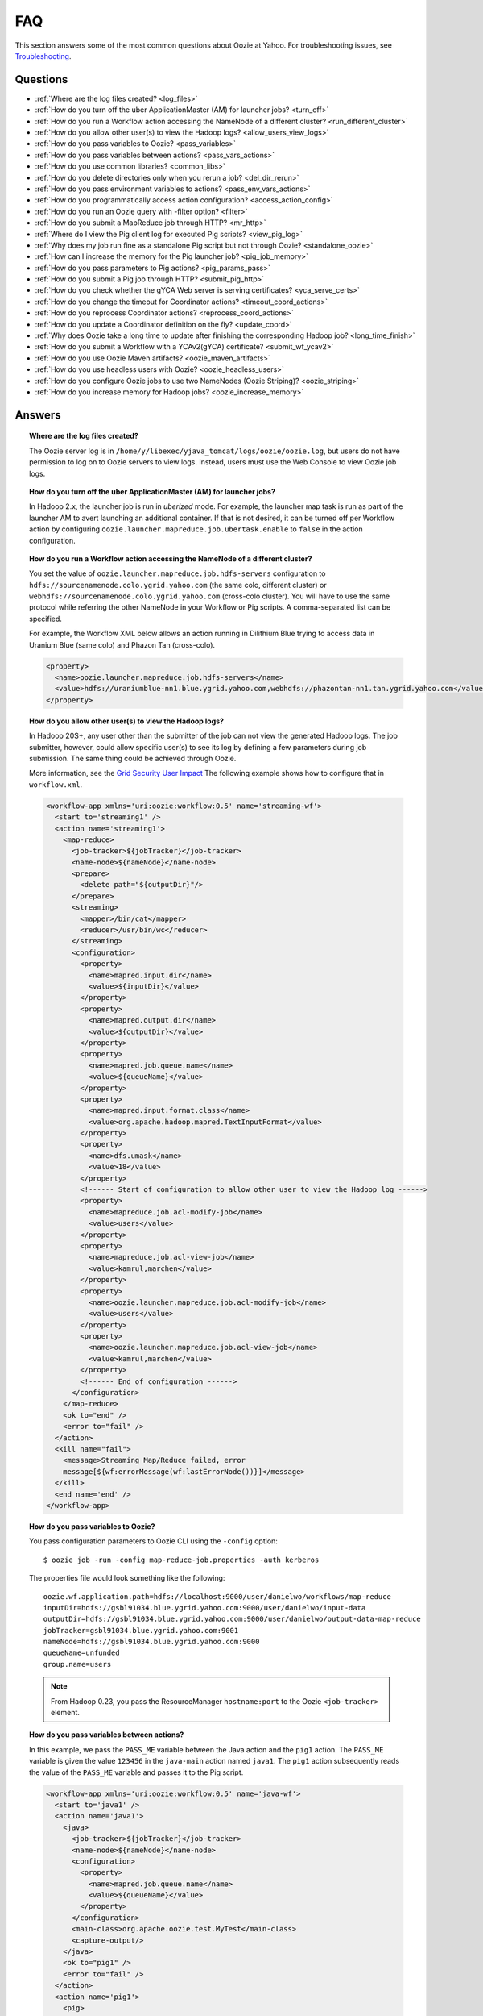 FAQ
===

This section answers some of the most common questions about Oozie at Yahoo. For 
troubleshooting issues, see `Troubleshooting <ts.html>`_.

Questions
---------

* :ref:`Where are the log files created? <log_files>`  
* :ref:`How do you turn off the uber ApplicationMaster (AM) for launcher jobs? <turn_off>`
* :ref:`How do you run a Workflow action accessing the NameNode of a different cluster? <run_different_cluster>`
* :ref:`How do you allow other user(s) to view the Hadoop logs? <allow_users_view_logs>`
* :ref:`How do you pass variables to Oozie? <pass_variables>`
* :ref:`How do you pass variables between actions? <pass_vars_actions>`
* :ref:`How do you use common libraries? <common_libs>`
* :ref:`How do you delete directories only when you rerun a job? <del_dir_rerun>`
* :ref:`How do you pass environment variables to actions? <pass_env_vars_actions>`
* :ref:`How do you programmatically access action configuration? <access_action_config>`
* :ref:`How do you run an Oozie query with -filter option? <filter>`
* :ref:`How do you submit a MapReduce job through HTTP? <mr_http>`
* :ref:`Where do I view the Pig client log for executed Pig scripts? <view_pig_log>`
* :ref:`Why does my job run fine as a standalone Pig script but not through Oozie? <standalone_oozie>`
* :ref:`How can I increase the memory for the Pig launcher job? <pig_job_memory>`
* :ref:`How do you pass parameters to Pig actions? <pig_params_pass>`
* :ref:`How do you submit a Pig job through HTTP? <submit_pig_http>`
* :ref:`How do you check whether the gYCA Web server is serving certificates? <yca_serve_certs>`
* :ref:`How do you change the timeout for Coordinator actions? <timeout_coord_actions>`
* :ref:`How do you reprocess Coordinator actions? <reprocess_coord_actions>`
* :ref:`How do you update a Coordinator definition on the fly? <update_coord>`
* :ref:`Why does Oozie take a long time to update after finishing the corresponding Hadoop job? <long_time_finish>`
* :ref:`How do you submit a Workflow with a YCAv2(gYCA) certificate? <submit_wf_ycav2>`
* :ref:`How do you use Oozie Maven artifacts? <oozie_maven_artifacts>`
* :ref:`How do you use headless users with Oozie? <oozie_headless_users>`
* :ref:`How do you configure Oozie jobs to use two NameNodes (Oozie Striping)? <oozie_striping>`
* :ref:`How do you increase memory for Hadoop jobs? <oozie_increase_memory>`


Answers
-------

.. _log_files:
.. topic::  **Where are the log files created?**

   The Oozie server log is in ``/home/y/libexec/yjava_tomcat/logs/oozie/oozie.log``, but
   users do not have permission to log on to Oozie servers to view logs. Instead, users
   must use the Web Console to view Oozie job logs.


.. _turn_off:

.. topic:: **How do you turn off the uber ApplicationMaster (AM) for launcher jobs?**

   In Hadoop 2.x, the launcher job is run in *uberized* mode. For example, the launcher map task 
   is run as part of the launcher AM to avert launching an additional container. 
   If that is not desired, it can be turned off per Workflow action 
   by configuring ``oozie.launcher.mapreduce.job.ubertask.enable`` to 
   ``false`` in the action configuration.


.. _run_different_cluster:

.. topic:: **How do you run a Workflow action accessing the NameNode of a different cluster?**

   You set the value of ``oozie.launcher.mapreduce.job.hdfs-servers`` configuration to 
   ``hdfs://sourcenamenode.colo.ygrid.yahoo.com`` (the same colo, different cluster) or 
   ``webhdfs://sourcenamenode.colo.ygrid.yahoo.com`` (cross-colo cluster). You will have 
   to use the same protocol while referring the other NameNode in your Workflow or 
   Pig scripts. A comma-separated list can be specified.

   For example, the Workflow XML below allows an action running in Dilithium Blue trying 
   to access data in Uranium Blue (same colo) and Phazon Tan (cross-colo).

   .. code-block:: xml

      <property>
        <name>oozie.launcher.mapreduce.job.hdfs-servers</name>
        <value>hdfs://uraniumblue-nn1.blue.ygrid.yahoo.com,webhdfs://phazontan-nn1.tan.ygrid.yahoo.com</value>
      </property>

.. _allow_users_view_logs:

.. topic:: **How do you allow other user(s) to view the Hadoop logs?**

   In Hadoop 20S+, any user other than the submitter of the job can not view the generated Hadoop logs. 
   The job submitter, however, could allow specific user(s) to see its log by defining 
   a few parameters during job submission. The same thing could be achieved through Oozie.

   More information, see the 
   `Grid Security User Impact <http://twiki.corp.yahoo.com/view/Grid/GridSecurityUserImpact>`_
   The following example shows how to configure that in ``workflow.xml``.

   .. code-block:: xml

      <workflow-app xmlns='uri:oozie:workflow:0.5' name='streaming-wf'>
        <start to='streaming1' />
        <action name='streaming1'>
          <map-reduce>
            <job-tracker>${jobTracker}</job-tracker>
            <name-node>${nameNode}</name-node>
            <prepare>
              <delete path="${outputDir}"/>
            </prepare>
            <streaming>
              <mapper>/bin/cat</mapper>
              <reducer>/usr/bin/wc</reducer>
            </streaming>
            <configuration>
              <property>
                <name>mapred.input.dir</name>
                <value>${inputDir}</value>
              </property>
              <property>
                <name>mapred.output.dir</name>
                <value>${outputDir}</value>
              </property>
              <property>
                <name>mapred.job.queue.name</name>
                <value>${queueName}</value>
              </property>
              <property>
                <name>mapred.input.format.class</name>
                <value>org.apache.hadoop.mapred.TextInputFormat</value>
              </property>
              <property>
                <name>dfs.umask</name>
                <value>18</value>
              </property>
              <!------ Start of configuration to allow other user to view the Hadoop log ------>                
              <property>
                <name>mapreduce.job.acl-modify-job</name>
                <value>users</value>
              </property>
              <property>
                <name>mapreduce.job.acl-view-job</name>
                <value>kamrul,marchen</value>
              </property>
              <property>
                <name>oozie.launcher.mapreduce.job.acl-modify-job</name>
                <value>users</value>
              </property>
              <property>
                <name>oozie.launcher.mapreduce.job.acl-view-job</name>
                <value>kamrul,marchen</value>
              </property>
              <!------ End of configuration ------>
            </configuration>
          </map-reduce>
          <ok to="end" />
          <error to="fail" />
        </action>
        <kill name="fail">
          <message>Streaming Map/Reduce failed, error
          message[${wf:errorMessage(wf:lastErrorNode())}]</message>
        </kill>
        <end name='end' />
      </workflow-app>

.. _pass_variables:

.. topic:: **How do you pass variables to Oozie?**


   You pass configuration parameters to Oozie CLI using the ``-config`` option::

       $ oozie job -run -config map-reduce-job.properties -auth kerberos


   The properties file would look something like the following::

       oozie.wf.application.path=hdfs://localhost:9000/user/danielwo/workflows/map-reduce
       inputDir=hdfs://gsbl91034.blue.ygrid.yahoo.com:9000/user/danielwo/input-data
       outputDir=hdfs://gsbl91034.blue.ygrid.yahoo.com:9000/user/danielwo/output-data-map-reduce
       jobTracker=gsbl91034.blue.ygrid.yahoo.com:9001
       nameNode=hdfs://gsbl91034.blue.ygrid.yahoo.com:9000
       queueName=unfunded
       group.name=users


   .. note:: From Hadoop 0.23, you pass the ResourceManager ``hostname:port`` to 
             the Oozie ``<job-tracker>`` element. 


.. _pass_vars_actions:

.. topic:: **How do you pass variables between actions?**

   In this example, we pass the ``PASS_ME`` variable between the Java action and the ``pig1`` action.
   The ``PASS_ME`` variable is given the value ``123456`` in the ``java-main`` action named ``java1``.
   The ``pig1`` action subsequently reads the value of the ``PASS_ME`` variable and passes it to the 
   Pig script.

   .. code-block:: xml

      <workflow-app xmlns='uri:oozie:workflow:0.5' name='java-wf'>
        <start to='java1' />
        <action name='java1'>
          <java>
            <job-tracker>${jobTracker}</job-tracker>
            <name-node>${nameNode}</name-node>
            <configuration>
              <property>
                <name>mapred.job.queue.name</name>
                <value>${queueName}</value>
              </property>
            </configuration>
            <main-class>org.apache.oozie.test.MyTest</main-class>
            <capture-output/>
          </java>
          <ok to="pig1" />
          <error to="fail" />
        </action>
        <action name='pig1'>
          <pig>
            <job-tracker>${jobTracker}</job-tracker>
            <name-node>${nameNode}</name-node>
            <configuration>
              <property>
                <name>mapred.job.queue.name</name>
                <value>${queueName}</value>
              </property>
              <property>
                <name>mapred.compress.map.output</name>
                <value>true</value>
              </property>
            </configuration>
            <script>org/apache/oozie/examples/pig/script.pig</script>
            <param>MY_VAR=${wf:actionData("java1")["PASS_ME"]}</param>
            <file>/tmp/${wf:user()}/tutorial-udf.jar#tutorial-udf.jar</file>
          </pig>
          <ok to="end" />
          <error to="fail" />
        </action>
        <kill name="fail">
          <message>Pig failed, error message[${wf:errorMessage(wf:lastErrorNode())}]</message>
        </kill>
        <end name='end' />
      </workflow-app>

   In the Java ``Main`` class, the sample class ``org.apache.oozie.test.MyTest`` should be 
   packaged in a JAR file and put in your Workflow ``lib`` directory. The ``main()`` 
   method writes a property file to the path specified in the 
   ``oozie.action.output.properties`` environment variable.

   .. code-block:: java

      package org.apache.oozie.test;
      
      import java.io.*;
      import java.util.Properties;
      
      public class MyTest {
         
        ////////////////////////////////
        // Do whatever you want in here
        ////////////////////////////////
        public static void main (String[] args)
        {
           String fileName = args[0];
           try{
              File file = new File(System.getProperty("oozie.action.output.properties"));
              Properties props = new Properties();
              props.setProperty("PASS_ME", "123456"); 
     
              OutputStream os = new FileOutputStream(file);
              props.store(os, "");
              os.close();
              System.out.println(file.getAbsolutePath()); 
           }
           catch (Exception e) {
              e.printStackTrace();
           }
        }
     }

      
.. _common_libs:

.. topic:: **How do you use common libraries?** 

   You can save all common library JARs in the ``lib`` directory, which is at the same level as ``workflow.xml``.
   Or, you can store common library JARs in a shared location in HDFS and 
   refer to them in each of your Workflows.

   Examples of common JARS are ``hadoop-streaming.jar``, ``pig.jar``, etc.
   Use the ``<file>`` XML element to refer to the absolute path to these JARs in HDFS. 
   You do not need to include them in your Workflow ``lib`` directory.
   Refer to the `Oozie documentation <http://oozie.apache.org/docs/3.3.2/WorkflowFunctionalSpec.html#a3.2.2.1_Adding_Files_and_Archives_for_the_Job>`_
   for details on how to use the ``<file>`` element.
   In Oozie 5.0, you store common library JARs in a shared location in HDFS. For example, 
   in the ``job.properties`` file, you would specify ``oozie.libpath=hdfs://nn:8020/tmp/commonlib``.

.. _del_dir_rerun:

.. topic:: **How do you delete directories only when you rerun a job?** 

   The directory ``myOutputDir`` will only be deleted when the job is rerun. 
   Otherwise, some dummy (non-existing) directory will be removed.

   .. code-block:: xml

      <prepare>
         <delete path="${ (wf:run() != 0) ? myOutpuDir : '/tmp/dummy'  }"/>
      </prepare>

.. _pass_env_vars_actions:

.. topic:: **How do you pass environment variables to actions?**

   To set an environment variable for a MapReduce action:

   .. code-block:: xml

      <property>
         <name>mapred.child.env</name>
         <value>A=foo</value>
      </property> 


   To set an environment variable for a Pig action:

   .. code-block:: xml

      <property>
         <name>oozie.launcher.mapred.child.env</name>
         <value>A=foo</value>
      </property> 


   To set an environment variable for the MapReduce jobs started by a Pig action:

   .. code-block:: xml

      <property>
        <name>mapred.child.env</name>
        <value>A=foo</value>
      </property> 

.. _access_action_config:

.. topic:: **How do you programmatically access action configuration?**


   For each Oozie action, the configuration is stored locally where the job runs, 
   and its location is passed by the system variable ``oozie.action.conf.xml``.

   If you are accessing some configuration properties in your ``java-action`` main 
   class or custom ``map-reduce`` action mapper/reducer class, do the following:

   .. code-block:: java

      String confLocation = System.getProperty("oozie.action.conf.xml");
      Path localConfPath = new Path(confLocation);
      Configuration conf = new Configuration();
      conf.addResource(localConfPath);

      // .. continue here


.. _filter:

.. topic:: **How do you run an Oozie query with -filter option?**

   You can run the query with multiple filter options by escaping ";" as \; or quoting the whole filter::

       $ oozie jobs -filter "user=user123;status=KILLED" -auth kerberos

   or::
   
       $ oozie jobs -filter user=user123\;status=KILLED -auth kerberos


.. _mr_http:

.. topic:: **How do you submit a MapReduce job through HTTP?** 

   You use the XOozieClient API to submit a MapReduce job through HTTP.
  
   **1. Install the Yahoo Oozie Client**

   ::   

       $ yinst install yoozie_client
  
   **2. Set CLASSPATH**
 
   ::
     
       $ export CLASSPATH=".:/home/y/var/yoozieclient/lib/yoozie-client-*.jar:/home/y/var/yoozieclient/lib/oozie-client-*.jar:/home/y/var/yoozieclient/lib/json-simple-*.jar:/home/y/var/yoozieclient/lib/commons-cli-*.jar:/home/y/lib/jars/yjava_byauth.jar:/home/y/lib/jars/bouncer_auth_java.jar"
      
   **3. Create a Java Oozie Client**

   .. code-block:: java

      import org.apache.oozie.client.OozieClient;
      import org.apache.oozie.client.WorkflowJob;
      import org.apache.oozie.client.OozieClientException;
      
      import java.util.Properties;
      
      //for bouncer authentication start
      import java.io.BufferedReader;
      import java.io.InputStreamReader;
      import com.yahoo.bouncer.sso.CookieInfo;         // provided by the bouncer_auth_java package
      import com.yahoo.bouncer.sso.CookieValidator;
      import yjava.byauth.jaas.HttpClientBouncerAuth;  // provided by the yjava_byauth package, which requires org.apache.log4j.Logger (comes with yjava_log4j)
      
      import java.io.IOException;
      import java.security.NoSuchAlgorithmException;
      import java.security.spec.InvalidKeySpecException;
      import java.security.InvalidKeyException;    //for bouncer authentication end
      
      public class MyOozieClient {
      
        public static void main(String[] args) throws InterruptedException, WorkflowClientException,IOException,java.security.NoSuchAlgorithmException,java.security.spec.InvalidKeySpecException,java.security.InvalidKeyException { 
          // get a WorkflowClient for local Oozie
          WorkflowClient wc = new WorkflowClient("http://gsbl91034.blue.ygrid.yahoo.com:8080/oozie");
        
          // create a workflow job configuration and set the workflow application path
          Properties conf = wc.createConfiguration();
          conf.setProperty(WorkflowClient.APP_PATH, "hdfs://localhost:9000/user/danielwo/workflows/map-reduce");
        
          // setting workflow parameters
          conf.setProperty("jobTracker", "localhost:9001");
          conf.setProperty("inputDir", "/user/danielwo/input-data");
          conf.setProperty("outputDir", "/user/danielwo/output-map-reduce");
        
          //set your group
          conf.setProperty("group.name", "users");
        
          //Bouncer authentication
          System.out.print("Username: ");
          System.out.flush();
          String username = new BufferedReader(new InputStreamReader(System.in)).readLine();
          char[] password = System.console().readPassword("%s", "Password: ");
        
          HttpClientBouncerAuth auth = new  HttpClientBouncerAuth();
          String YBYCOOKIE = auth.authenticate("https://bouncer.gh.corp.yahoo.com/login/",  username, password);
          wc.setHeader("cookie",  YBYCOOKIE);
        
          // verify cookie
          CookieValidator validator = new CookieValidator();
          validator.initialize();
          CookieInfo info = validator.authSig(YBYCOOKIE);
          System.out.println("Valid cookie: " + info.isValid());
        
          // submit and start the workflow job
          String jobId = wc.run(conf);
          System.out.println("Workflow job submitted");
        
          // wait until the workflow job finishes printing the status every 10 secs
          while (wc.getJobInfo(jobId).getStatus() == Workflow.Status.RUNNING) {
            System.out.println("Workflow job running ...");
            Thread.sleep(10 * 1000);
          }
        
          // print the final status o the workflow job
          System.out.println("Workflow job completed ...");
          System.out.println(wc.getJobInfo(jobId));
        }
      }
   
   **4. Compile Code**

   :: 
   
       $ javac MyOozieClient.java

   **5. Run Program**

   ::

      $ java MyOozieClient
      Username: [your user name here]
      Password: [your password here]
      Valid cookie: true
      Workflow job submitted
      Workflow job running ...
      Workflow job running ...
      Workflow job running ...
      Workflow job running ...
      Workflow job completed ...
      Workflow id[3-091009212100197-oozie-danielwo] status[SUCCEEDED]


.. Left off here on 04/21/15

.. _view_pig_log:

.. topic:: **Where do I view the Pig client log for executed Pig scripts?** 

   Click the **Console URL** of the Pig action in the Oozie UI. It will take you to 
   the Pig launcher Hadoop job in the ResourceManager or the Job History UI. The Hadoop 
   job should have one map task. Click the map task logs to view 
   three separate logs: ``stdout``, ``stderr``, and ``syslog``. The ``stdout`` logs will 
   give the Pig client log. If there are any failures, look at ``stderr`` as well for 
   exception stacktraces.

.. _standalone_oozie:

.. topic:: **Why does my job run fine as a standalone Pig script but not through Oozie?** 

   When Pig runs from gateways, it uses a pre-configured command with cluster 
   specific settings. If the same configuration is given in ``workflow.xml``, Oozie 
   should be able to use those configurations. 

   The most frequent issue is related to memory used by ``pig`` command. You can view the memory used 
   and other information with the following command:

   :: 

       [kamrul@gwbl7003 ~]$ /home/gs/pig/latest/bin/pig -useversion 0.7 -secretDebugCmd
       USING: /home/gs/pig/0.7
       Would run /grid/0/gs/java/jdk/bin/java -Xmx2048m -cp /grid/0/gs/pig/0.7/lib/pig.jar:/grid/0/gs/pig/0.7/conf/:/grid/0/gs/conf/current:/grid/0/gs/pig/0.7/lib/myna.jar:/grid/0/gs/pig/0.7/lib/piggybank.jar:/grid/0/gs/pig/0.7/lib/sds.jar:/grid/0/gs/pig/0.7/lib/zebra.jar:/grid/0/gs/conf/current:/grid/0/gs/java/jdk/lib/tools.jar:/grid/0/gs/hadoop/current/bin/..:/grid/0/gs/hadoop/current/bin/../hadoop-mapreduce-client-jobclient-0.23.9.3.1310251519.jar:/grid/0/gs/hadoop/current/bin/../lib/aspectjrt-1.6.5.jar:/grid/0/gs/hadoop/current/bin/../lib/aspectjtools-1.6.5.jar:/grid/0/gs/hadoop/current/bin/../lib/axis-ant.jar:/grid/0/gs/hadoop/current/bin/../lib/axis.jar:/grid/0/gs/hadoop/current/bin/../lib/bouncer_auth_java-0.5.12.jar:/grid/0/gs/hadoop/current/bin/../lib/BouncerFilterAuth-1.1.4.jar:/grid/0/gs/hadoop/current/bin/../lib/chukwa-hadoop-0.1.1-client.jar:/grid/0/gs/hadoop/current/bin/../lib/commons-cli-1.2.jar:/grid/0/gs/hadoop/current/bin/../lib/commons-codec-1.4.jar:/grid/0/gs/hadoop/current/bin/../lib/commons-daemon-1.0.1.jar:/grid/0/gs/hadoop/current/bin/../lib/commons-discovery-0.2.jar:/grid/0/gs/hadoop/current/bin/../lib/commons-el-1.0.jar:/grid/0/gs/hadoop/current/bin/../lib/commons-httpclient-3.0.1.jar:/grid/0/gs/hadoop/current/bin/../lib/commons-logging-1.0.4.jar:/grid/0/gs/hadoop/current/bin/../lib/commons-logging-api-1.0.4.jar:/grid/0/gs/hadoop/current/bin/../lib/commons-net-1.4.1.jar:/grid/0/gs/hadoop/current/bin/../lib/core-3.1.1.jar:/grid/0/gs/hadoop/current/bin/../lib/hadoop-gpl-compression-0.1.0-1007030707.jar:/grid/0/gs/hadoop/current/bin/../lib/hsqldb-1.8.0.10.jar:/grid/0/gs/hadoop/current/bin/../lib/jackson-core-asl-1.0.1.jar:/grid/0/gs/hadoop/current/bin/../lib/jackson-mapper-asl-1.0.1.jar:/grid/0/gs/hadoop/current/bin/../lib/jasper-compiler-5.5.12.jar:/grid/0/gs/hadoop/current/bin/../lib/jasper-runtime-5.5.12.jar:/grid/0/gs/hadoop/current/bin/../lib/jaxrpc.jar:/grid/0/gs/hadoop/current/bin/../lib/jets3t-0.6.1.jar:/grid/0/gs/hadoop/current/bin/../lib/jetty-6.1.14.jar:/grid/0/gs/hadoop/current/bin/../lib/jetty-util-6.1.14.jar:/grid/0/gs/hadoop/current/bin/../lib/json.jar:/grid/0/gs/hadoop/current/bin/../lib/junit-4.5.jar:/grid/0/gs/hadoop/current/bin/../lib/kfs-0.2.2.jar:/grid/0/gs/hadoop/current/bin/../lib/log4j-1.2.15.jar:/grid/0/gs/hadoop/current/bin/../lib/mockito-all-1.8.0.jar:/grid/0/gs/hadoop/current/bin/../lib/oro-2.0.8.jar:/grid/0/gs/hadoop/current/bin/../lib/saaj.jar:/grid/0/gs/hadoop/current/bin/../lib/servlet-api-2.5-6.1.14.jar:/grid/0/gs/hadoop/current/bin/../lib/SimonPlugin.jar:/grid/0/gs/hadoop/current/bin/../lib/slf4j-api-1.4.3.jar:/grid/0/gs/hadoop/current/bin/../lib/slf4j-log4j12-1.4.3.jar:/grid/0/gs/hadoop/current/bin/../lib/wsdl4j-1.5.1.jar:/grid/0/gs/hadoop/current/bin/../lib/xmlenc-0.52.jar:/grid/0/gs/hadoop/current/bin/../lib/yjava_byauth-0.5.6.jar:/grid/0/gs/hadoop/current/bin/../lib/yjava_servlet_filters-0.4.2-0.4.2.jar:/grid/0/gs/hadoop/current/bin/../lib/yjava_ysecure-1.3.2.jar:/grid/0/gs/hadoop/current/bin/../lib/yjava_ysecure_native-1.3.0.jar:/grid/0/gs/hadoop/current/bin/../lib/ymonmetricscontext-0.1.0.jar:/grid/0/gs/hadoop/current/bin/../lib/jsp-2.1/jsp-2.1.jar:/grid/0/gs/hadoop/current/bin/../lib/jsp-2.1/jsp-api-2.1.jar:/grid/0/gs/hadoop/current/bin/../hadoop-capacity-scheduler-0.20.104.3.1007030707.jar -Djava.io.tmpdir=/grid/0/tmp -Dmetadata.impl=org.apache.hadoop.owl.pig.metainterface.OwlPigMetaTables -Dudf.import.list=org.apache.pig.builtin:org.apache.pig.impl.builtin:com.yahoo.pig.yst.sds.ULT:myna:org.apache.pig.piggybank.evaluation:org.apache.pig.piggybank.evaluation.datetime:org.apache.pig.piggybank.evaluation.decode:org.apache.pig.piggybank.evaluation.math:org.apache.pig.piggybank.evaluation.stats:org.apache.pig.piggybank.evaluation.string:org.apache.pig.piggybank.evaluation.util:org.apache.pig.piggybank.evaluation.util.apachelogparser:string:util:math:datetime:sequence:util:org.apache.hadoop.zebra.pig -Djava.library.path=/grid/0/gs/hadoop/current/lib/native/Linux-i386-32 org.apache.pig.Main


.. _pig_job_memory:

.. topic:: **How can I increase the memory for the Pig launcher job?**

   You can define the property (``oozie.launcher.mapred.child.java.opts``) in your action:

   .. code-block:: xml

      <property>
        <name>oozie.launcher.mapred.child.java.opts</name>
        <value>-server -Xmx1G -Djava.net.preferIPv4Stack=true</value>
        <description>setting memory usage to 1024MB</description>
      </property>

   **Example**

   .. code-block:: xml

      <workflow-app xmlns='uri:oozie:workflow:0.5' name='pig-wf'>
        <start to='pig1' />
        <action name='pig1'>
          <pig>
            <job-tracker>${jobTracker}</job-tracker>
            <name-node>${nameNode}</name-node>
            <configuration>
              <property>
                <name>mapred.job.queue.name</name>
                <value>${queueName}</value>
              </property>
              <property>
                <name>mapred.compress.map.output</name>
                <value>true</value>
              </property>
              <property>
                <name>oozie.launcher.mapred.child.java.opts</name>
                <value>-server -Xmx1G -Djava.net.preferIPv4Stack=true</value>
              </property>
            </configuration>
            <script>org/apache/oozie/examples/pig/script.pig</script>
          </pig>
          <ok to="end" />
          <error to="fail" />
        </action>
        <kill name="fail">
          <message>Pig failed, error message[${wf:errorMessage(wf:lastErrorNode())}]</message>
        </kill>
        <end name='end' />
      </workflow-app>

   If you need more than 1.5 G memory for the Pig launcher, 
   increase the property ``oozie.launcher.mapred.job.map.memory.mb`` (to 2GB) in addition to 
   ``oozie.launcher.mapred.child.java.opts``:

   .. code-block:: xml

      <property>
        <name>oozie.launcher.mapred.child.java.opts</name>
        <value>-server -Xmx2G -Djava.net.preferIPv4Stack=true</value>
      </property>
      <property>
        <name>oozie.launcher.mapred.job.map.memory.mb</name>
        <value>2560</value>
      </property>

   .. note:: The default value for most tasks on the grid is 1.5G (corresponding to 1 slot). 
             Increasing this value allows a launcher map task to be assigned multiple slots 
             as high-RAM job and able to use more than 1.5G. (It could take a bit longer time 
             for the launcher map task to be scheduled and launched, but that should be minimal.)

.. _pig_params_pass:

.. topic:: **How do you pass parameters to Pig actions?**

   If you want to pass ``mapred.*`` properties to your Pig action, simply define them 
   in the ``<property>`` element of your Pig action.

   .. code-block:: xml

      <property>
        <name>mapred.min.split.size</name>
        <value>536870912</value>
      </property> 

   **Passing Parameters Through a Parameter File**

   Pig has an option to pass all the parameters through a file. The same functionality 
   could be achieved through Oozie. Follow these three steps: 

   #. Upload the parameter file into HDFS.
   #. Create a symbolic link with the ``file`` element within the Pig ``action.xml``.
   #. Pass the file name through the ``argument`` element of the Pig action.

      - Parameter file ('paramfile') is HDFS.
      - Here is the ``workflow.xml``:

        .. code-block:: xml

           <workflow-app xmlns='uri:oozie:workflow:0.2' name='pig-paramfile-wf'>
             <start to='pig2' />
             <action name='pig2'>
               <pig>
                 <job-tracker>${jobTracker}</job-tracker>
                 <name-node>${nameNode}</name-node>
                 <prepare>
                   <delete path="${nameNode}${outputDir}" />
                 </prepare>
                 <configuration>
                   <property>
                     <name>mapred.job.queue.name</name>
                     <value>${queueName}</value>
                   </property>
                   <property>
                     <name>mapred.compress.map.output</name>
                     <value>true</value>
                   </property>
                 </configuration>
                 <script>script.pig</script>
                 <!----- Pass the param file as argument. ----->
                 <argument>-param_file</argument>
                 <argument>paramfile</argument>
                 <file>lib/tutorial-udf.jar#udf.jar</file> 
                 <!----- Create a symbolic link   ----->
                 <file>paramfile#paramfile</file> 
               </pig>
               <ok to="decision1" />
               <error to="fail" />
             </action>
             <decision name="decision1">
               <switch>
                 <case to="end">${fs:exists(wf:conf('outputFile'))}</case>
                 <default to="fail" />
               </switch>
             </decision>
             <kill name="fail">
               <message>Pig failed, error message[${wf:errorMessage(wf:lastErrorNode())}]</message>
             </kill>
             <end name='end' />
           </workflow-app>
   
.. _submit_pig_http:

.. topic:: **How do you submit a Pig job through HTTP?**

   **Command-line syntax:** ``oozie pig -oozie <OOZIE_URL> -file <pig script> -config job.properties -X <all pig options> -auth kerberos``

   **Example command:** ``$ oozie pig -file multiquery1.pig -config job.properties -X -Dmapred.job.queue.name=grideng -Dmapred.compress.map.output=true -Ddfs.umask=18 -param_file paramfile -p INPUT=/tmp/workflows/input-data -auth kerberos``
 
   .. note::  The option ``-X`` is the last argument in the command line.


   **Example job.properties**

   .. code-block:: properties

      fs.default.name=hdfs://gsbl91027.blue.ygrid.yahoo.com:8020
      mapred.job.tracker=gsbl91029.blue.ygrid.yahoo.com:8032
      oozie.libpath=hdfs://gsbl91027.blue.ygrid.yahoo.com:8020/tmp/user/workflows/lib

   **Example for Cross-NameNodes Operation:**

   #. Add ``-Doozie.launcher.mapreduce.job.hdfs-servers`` to the command line::

          $ oozie pig -file multiquery1.pig -config job.properties -X -Doozie.launcher.mapreduce.job.hdfs-servers="hdfs://sourcenamenode.blue.ygrid.yahoo.com:8020" -auth kerberos ... ...

   

.. _yca_serve_certs:

.. topic:: **How do you check whether the gYCA Web server is serving certificates?**


   Use Kerberos authentication::

       $ /usr/bin/curl --negotiate -u : {yca-webserver-url}/wsca/v2/certificates/kerberos/{yca-role}?http_proxy_role={yca-http-proxy-role}

   For example::

       $ curl --negotiate -u : http://gyca1-vm3.gamma.yosws.ac4.yahoo.com:4080/wsca/v2/certificates/kerberos/yca.example.gyca.test1?http_proxy_role=grid.blue.flubber.httpproxy\&do_as=strat_ci



   Or::
 
       $ (kinit)
       $ curl -v --negotiate -u : "http://stage-ca.yca.platform.yahoo.com:4080/wsca/v2/vertificated/kerberos/yca.example.gyca.test1?http_proxy_role=grid.blue.flubber.httpproxy&do_as=strat_ci"
  
.. _timeout_coord_actions:

.. topic:: **How do you change the timeout for Coordinator actions?** 

   Each Coordinator action waits for timeout duration before timing out. 
   For normal running job, the default timeout is two hours. 
   For catch-up jobs, the value is infinite. 

   We strongly suggest, however, that users choose a realistic timeout value (in minutes) when defining Coordinator jobs. 
   A timeout of five hours could be defined in ``coordinator.xml`` as follows:

   .. code-block:: xml

      <controls>
        <timeout>300</timeout>
      </controls>


.. _reprocess_coord_actions:

.. topic:: **How do you reprocess Coordinator actions?**

   See `Rerunning a Coordinator Action or Multiple Actions <http://kryptonitered-oozie.red.ygrid.yahoo.com:4080/oozie/docs/CoordinatorFunctionalSpec.html#Rerunning_a_Coordinator_Action_or_Multiple_Actions>`_ and :ref:`Rerun Coordinator Action[s] (Oozie 2.1+) <rerun_coords>`.

.. _update_coord:

.. topic:: **How do you update a Coordinator definition on the fly?**

   To change a Coordinator definition, users can update Coordinator definition in HDFS and issue an 
   ``update`` command. The existing Coordinator definition will be replaced by a new definition. 
   The refreshed Coordinator would keep the same Coordinator ID, state, and Coordinator 
   actions.

   Users can also use the option ``-dryrun`` to validate changes. All created Coordinator actions (including 
   in waiting) will use the old configuration. Users can rerun actions with the ``-refresh`` option, 
   which will use the new configuration to rerun Coordinator actions.

   For example, the following will update the Coordinator definition and action:: 

       $ oozie job -update -config examples/apps/aggregator/job.properties -auth kerberos


.. _long_time_finish:

.. topic:: **Why does Oozie take a long time to update after finishing the corresponding Hadoop job?**


   Oozie receives the external status in two ways:

   - When a Hadoop job finishes, Hadoop makes notifies Oozie.
   - If Oozie don't get the callback in 10 minutes, it proactively queries Hadoop about the job status. 
     The later is used as a fall-back step; however, this step will cause a delay of nearly 10 minutes.

   Reasons why a Hadoop callbacks are not received on-time:

   - Hadoop took a long time to call back Oozie.
   - Hadoop made the callback, but Oozie either missed it or rejected it due to an internal queue overflow.

   How could we discern whether Oozie received the Hadoop callback very late:
   
   - By looking at the Oozie log, we can determine whether there were a lot of late callback received by Oozie.
   - Use the following command: ``grep "E0800: Action it is not running its in \[OK\] state" oozie.log.2010-04-05-* | wc -l``
     If there are lot of lines, that means, Oozie is getting a lot of late callbacks.

.. _submit_wf_ycav2:

.. topic:: **How do you submit a Workflow with a YCAv2(gYCA) certificate?**

   See :ref:`Submitting a Workflow With a YCAv2(gYCA) Certificate <cookbook-submit_workflow_ycav2>` in 
   the :ref:`Cookbook Examples <cookbook>`.   

.. _oozie_maven_artifacts:

.. topic:: **How do you use Oozie Maven artifacts?** 

   If you have a Java Maven project which uses an Oozie client or core library, you can 
   use Oozie Maven artifacts. Given below is the Maven repository and dependency 
   settings for your POM file. The ``oozie.version`` used in this 
   example is ``4.4.1.3.1411122125``. See `Grid Versions <http://twiki.corp.yahoo.com/view/Grid/GridVersions>`_
   to determine the Oozie version for a particular cluster.
   
   **POM XML**
   
   .. code-block:: xml
   
      <repositories>
        <repository>
          <id>yahoo</id>
          <url>http://ymaven.corp.yahoo.com:9999/proximity/repository/public</url>
          <snapshots>
            <enabled>false</enabled>
          </snapshots>
        </repository>
      </repositories>
      <oozie.version>4.4.1.3.1411122125</oozie.version>
      ...
      <dependencies>
      ...
        <dependency>
          <groupId>org.apache.oozie</groupId>
          <artifactId>oozie-client</artifactId>
          <version>${oozie.version}</version>
          <scope>compile</scope>
        </dependency>
      ...
      </dependencies>
         
   **Getting the Oozie Maven Package**
   
   You can install ``yoozie_maven`` package to get the 
   needed Oozie JARs and POM files.
   
   ::
   
       yinst i yoozie_maven -br stable 
   
   .. note:: The ``current`` branch for ``yoozie_maven`` might also contain the 
             version deployed on a research cluster. Package is promoted to 
             stable only when it is deployed on production.
              
.. _oozie_headless_users:

.. topic:: **How do you use headless users with Oozie?**

   Oozie uses Kerberos authentication. If you want to use a headless user, you need to 
   do the following:
   
   - Request a `Headless Bouncer account <http://twiki.corp.yahoo.com/view/SSO/HeadlessAccountSetup>`_. These accounts need a underscore "_" in their name. 
   - Request a headless UNIX account, that matches the name of your headless Backyard account.
   
   Follow the steps below to set up your headless user for Oozie:
   
   #. Setup your ``keydb`` file in the path ``/home/y/conf/keydb/``::
   
          $ sudo keydbkeygen oozie headlessuser.pw
   
   #. Confirm that your ``keydb`` file looks similar to that below:
   
      .. code-block:: xml
   
         <keydb>
           <keygroup name="oozie" id="0">
             <keyname name="headless_user.pw" usage="all" type="a">
               <key version="0"
                 value = "mYsecreTpassworD" current = "true"
                 timestamp = "20040916001312"
                 expiry = "20070916001312">
               </key>
             </keyname>
           </keygroup>
         </keydb>


.. _oozie_striping:

.. topic:: **How do you configure Oozie jobs to use two NameNodes (Oozie Striping)?**

   **1. Identify the JobTracker and its native NameNode.**
   
   For example, if the JobTracker is ``JT1``, then the native (or default) NameNode is ``NN1``,
   If the JobTracker is ``JT2``, then the second namenode is ``NN2``.
   
   **2. Configure the Oozie job application path.**
   
   The Oozie job application path, including ``coordinator.xml``, ``workflow.xml``, and ``lib``, needs to be on JobTracker's default namenode (i.e., ``NN1``).
   The default NameNode should be set to ``NN1``.
   
   For example:
   
   Coordinator: **job.properties**
   
   .. code-block:: properties
   
      oozie.coord.application.path=hdfs://{NN1}:8020/projects/test_sla2-4
      nameNode=hdfs://{NN1}:8020
      wf_app_path=hdfs://{NN1}:8020/projects/test_sla2-4/demo
      jobTracker={JT1}:50300
   
   Workflow: **job.properties**
   
   .. code-block:: properties
   
      oozie.wf.application.path=hdfs://{NN1}:8020/yoozie_test/workflows/pigtest
      nameNode=hdfs://{NN1}:8020
      jobTracker={JT1}:50300
   
   **3. Create the Pig action.**
   
   The Pig script should be on ``NN1``.
   For Pig 0.8, use the 0.8.0..1011230042 patch to use correct the Hadoop queue.
   
   For example:
   
   **job.properties**
   
   .. code-block:: properties
   
      inputDir=hdfs://{NN2}:8020/projects/input-data
      outputDir=hdfs://{NN2}:8020/projects/output-demo
   
   
   **4. Add a new property to configuration.**
   
   For every Oozie action that needs to refer to input/output on the second NameNode, 
   add this property to the action's configuration in ``workflow.xml``.
   
   .. code-block:: xml
   
      <property>
        <name>oozie.launcher.mapreduce.job.hdfs-servers</name>
        <value>hdfs://{NN2}:8020</value>
      </property>
   
   
   **5. Confirm that Oozie properties and XML tags are on the default NameNode.**
   
   - ``oozie.coord.application.path``
   - ``oozie.wf.application.path``
   - ``<name-node>``
   - ``<file>``
   - ``<archive>``
   - ``<sub-workflow><app-path>``
   - ``<job-xml>``
   - pipes action's ``<program>``
   - Fs action ``<move source target>``
   - Pig action's ``<script>``
   

.. _oozie_increase_memory:

.. topic:: **How do you increase memory for Hadoop jobs?**

   See :ref:`Increasing Memory for Hadoop Job <cookbook-increasing_memory>` in the
   :ref:`Cookbook Examples <cookbook>`.
